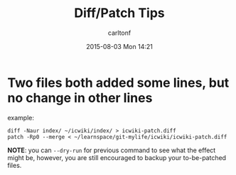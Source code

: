 #+STARTUP: showall
#+STARTUP: hidestars
#+OPTIONS: H:2 num:nil tags:nil toc:nil timestamps:t
#+TYPE: wiki
#+LAYOUT: post
#+AUTHOR: carltonf
#+DATE: 2015-08-03 Mon 14:21
#+TITLE: Diff/Patch Tips
#+DESCRIPTION: 
#+TAGS: diff,patch,tips
#+CATEGORIES: 

* Two files both added some lines, but no change in other lines
example:

: diff -Naur index/ ~/icwiki/index/ > icwiki-patch.diff
: patch -Rp0 --merge < ~/learnspace/git-mylife/icwiki/icwiki-patch.diff

*NOTE*: you can =--dry-run= for previous command to see what the effect might
be, however, you are still encouraged to backup your to-be-patched files.

